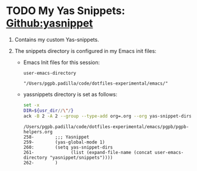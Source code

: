 #+PROPERTY: header-args :results verbatim


* TODO My Yas Snippets: [[https://github.com/joaotavora/yasnippet][Github:yasnippet]]
  :PROPERTIES:
  :ID:       CCAB00C9-127E-42C6-807D-C997D29F5F2E
  :END:

  1. Contains my custom Yas-snippets.
  2. The snippets directory is configured in my Emacs init files:

     * Emacs Init files for this session:
       #+name: usr_dir
       #+begin_src elisp
         user-emacs-directory
       #+end_src
   
       #+RESULTS: usr_dir
       : "/Users/pgpb.padilla/code/dotfiles-experimental/emacs/"
       
     * yassnippets directory is set as follows:
     
       #+begin_src bash :var usr_dir=usr_dir
         set -x
         DIR=${usr_dir//\"/}
         ack -B 2 -A 2 --group --type-add org=.org --org yas-snippet-dirs ${DIR}pgpb
       #+end_src

       #+RESULTS:
       : /Users/pgpb.padilla/code/dotfiles-experimental/emacs/pgpb/pgpb-helpers.org
       : 258-        ;;; Yasnippet
       : 259-        (yas-global-mode 1)
       : 260:        (setq yas-snippet-dirs
       : 261-              (list (expand-file-name (concat user-emacs-directory "yasnippet/snippets"))))
       : 262-        )
   

